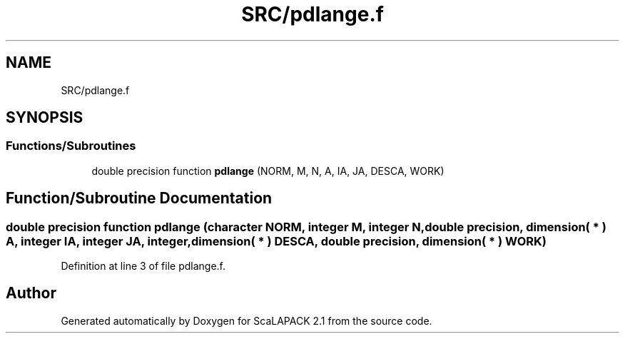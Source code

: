 .TH "SRC/pdlange.f" 3 "Sat Nov 16 2019" "Version 2.1" "ScaLAPACK 2.1" \" -*- nroff -*-
.ad l
.nh
.SH NAME
SRC/pdlange.f
.SH SYNOPSIS
.br
.PP
.SS "Functions/Subroutines"

.in +1c
.ti -1c
.RI "double precision function \fBpdlange\fP (NORM, M, N, A, IA, JA, DESCA, WORK)"
.br
.in -1c
.SH "Function/Subroutine Documentation"
.PP 
.SS "double precision function pdlange (character NORM, integer M, integer N, double precision, dimension( * ) A, integer IA, integer JA, integer, dimension( * ) DESCA, double precision, dimension( * ) WORK)"

.PP
Definition at line 3 of file pdlange\&.f\&.
.SH "Author"
.PP 
Generated automatically by Doxygen for ScaLAPACK 2\&.1 from the source code\&.
